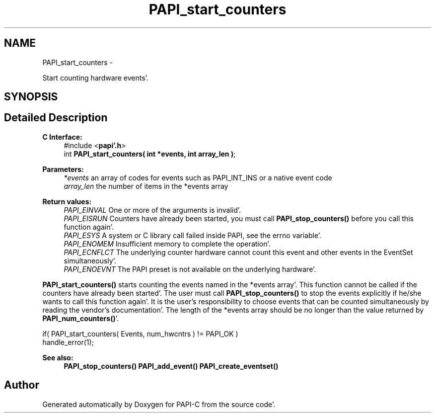 .TH "PAPI_start_counters" 3 "Fri Aug 26 2011" "Version 4.1.4.0" "PAPI-C" \" -*- nroff -*-
.ad l
.nh
.SH NAME
PAPI_start_counters \- 
.PP
Start counting hardware events'\&.  

.SH SYNOPSIS
.br
.PP
.SH "Detailed Description"
.PP 
\fBC Interface:\fP
.RS 4
#include <\fBpapi'\&.h\fP> 
.br
 int \fBPAPI_start_counters( int *events, int array_len )\fP;
.RE
.PP
\fBParameters:\fP
.RS 4
\fI*events\fP an array of codes for events such as PAPI_INT_INS or a native event code 
.br
\fIarray_len\fP the number of items in the *events array
.RE
.PP
\fBReturn values:\fP
.RS 4
\fIPAPI_EINVAL\fP One or more of the arguments is invalid'\&. 
.br
\fIPAPI_EISRUN\fP Counters have already been started, you must call \fBPAPI_stop_counters()\fP before you call this function again'\&. 
.br
\fIPAPI_ESYS\fP A system or C library call failed inside PAPI, see the errno variable'\&. 
.br
\fIPAPI_ENOMEM\fP Insufficient memory to complete the operation'\&. 
.br
\fIPAPI_ECNFLCT\fP The underlying counter hardware cannot count this event and other events in the EventSet simultaneously'\&. 
.br
\fIPAPI_ENOEVNT\fP The PAPI preset is not available on the underlying hardware'\&.
.RE
.PP
\fBPAPI_start_counters()\fP starts counting the events named in the *events array'\&. This function cannot be called if the counters have already been started'\&. The user must call \fBPAPI_stop_counters()\fP to stop the events explicitly if he/she wants to call this function again'\&. It is the user's responsibility to choose events that can be counted simultaneously by reading the vendor's documentation'\&. The length of the *events array should be no longer than the value returned by \fBPAPI_num_counters()\fP'\&.
.PP
.PP
.nf
if( PAPI_start_counters( Events, num_hwcntrs ) != PAPI_OK )
    handle_error(1);
.fi
.PP
.PP
\fBSee also:\fP
.RS 4
\fBPAPI_stop_counters()\fP \fBPAPI_add_event()\fP \fBPAPI_create_eventset()\fP 
.RE
.PP


.SH "Author"
.PP 
Generated automatically by Doxygen for PAPI-C from the source code'\&.
